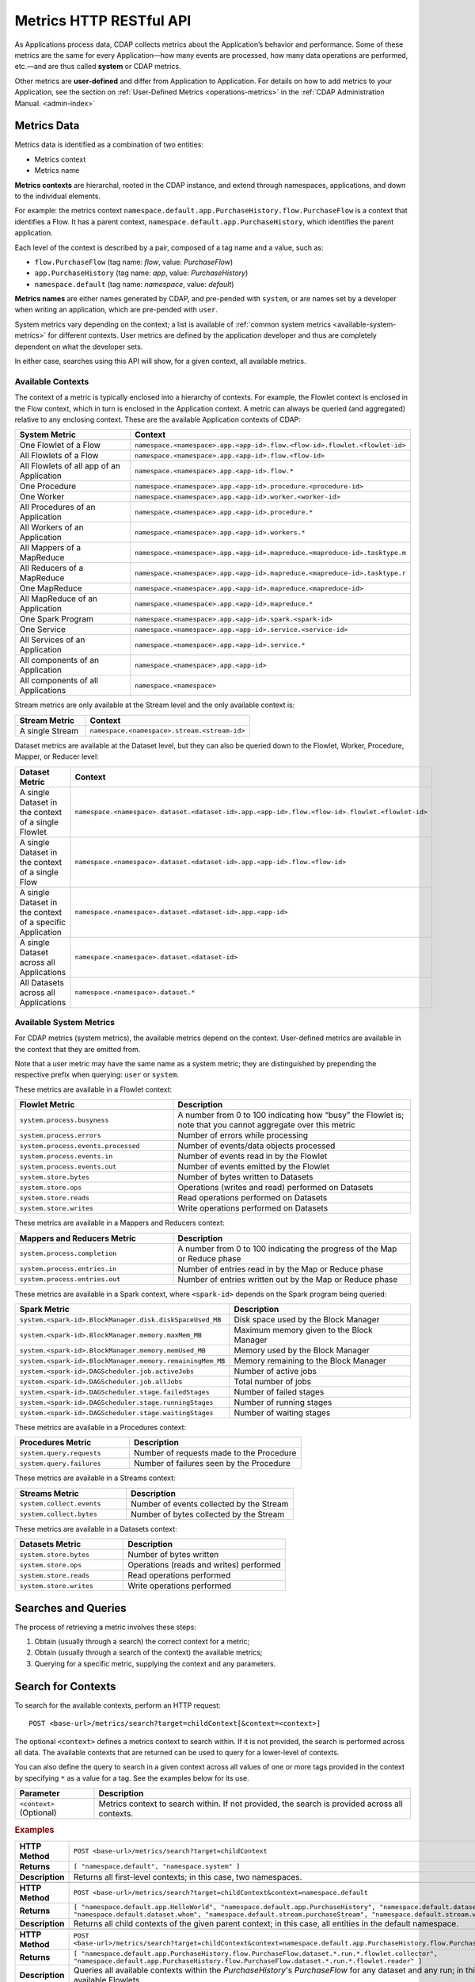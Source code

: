 .. meta::
    :author: Cask Data, Inc.
    :description: HTTP RESTful Interface to the Cask Data Application Platform
    :copyright: Copyright © 2014-2015 Cask Data, Inc.

.. _http-restful-api-metrics:

===========================================================
Metrics HTTP RESTful API
===========================================================

.. highlight:: console

As Applications process data, CDAP collects metrics about the Application’s behavior and
performance. Some of these metrics are the same for every Application—how many events are
processed, how many data operations are performed, etc.—and are thus called **system** or CDAP
metrics.

Other metrics are **user-defined** and differ from Application to Application. 
For details on how to add metrics to your Application, see the section on 
:ref:`User-Defined Metrics <operations-metrics>` in
the :ref:`CDAP Administration Manual. <admin-index>`


Metrics Data
============

Metrics data is identified as a combination of two entities:

- Metrics context
- Metrics name

**Metrics contexts** are hierarchal, rooted in the CDAP instance, and extend through
namespaces, applications, and down to the individual elements.

For example: the metrics context
``namespace.default.app.PurchaseHistory.flow.PurchaseFlow`` is a context that identifies a
Flow. It has a parent context, ``namespace.default.app.PurchaseHistory``, which
identifies the parent application.

Each level of the context is described by a pair, composed of a tag name and a value, such as:

- ``flow.PurchaseFlow`` (tag name: *flow*, value: *PurchaseFlow*)
- ``app.PurchaseHistory`` (tag name: *app*, value: *PurchaseHistory*)
- ``namespace.default`` (tag name: *namespace*, value: *default*)

**Metrics names** are either names generated by CDAP, and pre-pended with ``system``, or 
are names set by a developer when writing an application, which are pre-pended with ``user``.

System metrics vary depending on the context; a list is available of :ref:`common system
metrics <available-system-metrics>` for different contexts. User metrics are defined by
the application developer and thus are completely dependent on what the developer sets. 

In either case, searches using this API will show, for a given context, all available metrics.


Available Contexts
------------------
The context of a metric is typically enclosed into a hierarchy of contexts. For example,
the Flowlet context is enclosed in the Flow context, which in turn is enclosed in the
Application context. A metric can always be queried (and aggregated) relative to any
enclosing context. These are the available Application contexts of CDAP:

.. list-table::
   :header-rows: 1
   :widths: 30 70

   * - System Metric
     - Context
   * - One Flowlet of a Flow
     - ``namespace.<namespace>.app.<app-id>.flow.<flow-id>.flowlet.<flowlet-id>``
   * - All Flowlets of a Flow
     - ``namespace.<namespace>.app.<app-id>.flow.<flow-id>``
   * - All Flowlets of all app of an Application
     - ``namespace.<namespace>.app.<app-id>.flow.*``
   * - One Procedure
     - ``namespace.<namespace>.app.<app-id>.procedure.<procedure-id>``
   * - One Worker
     - ``namespace.<namespace>.app.<app-id>.worker.<worker-id>``
   * - All Procedures of an Application
     - ``namespace.<namespace>.app.<app-id>.procedure.*``
   * - All Workers of an Application
     - ``namespace.<namespace>.app.<app-id>.workers.*``
   * - All Mappers of a MapReduce
     - ``namespace.<namespace>.app.<app-id>.mapreduce.<mapreduce-id>.tasktype.m``
   * - All Reducers of a MapReduce
     - ``namespace.<namespace>.app.<app-id>.mapreduce.<mapreduce-id>.tasktype.r``
   * - One MapReduce
     - ``namespace.<namespace>.app.<app-id>.mapreduce.<mapreduce-id>``
   * - All MapReduce of an Application
     - ``namespace.<namespace>.app.<app-id>.mapreduce.*``
   * - One Spark Program
     - ``namespace.<namespace>.app.<app-id>.spark.<spark-id>``
   * - One Service
     - ``namespace.<namespace>.app.<app-id>.service.<service-id>``
   * - All Services of an Application
     - ``namespace.<namespace>.app.<app-id>.service.*``
   * - All components of an Application
     - ``namespace.<namespace>.app.<app-id>``
   * - All components of all Applications
     - ``namespace.<namespace>``

Stream metrics are only available at the Stream level and the only available context is:

.. list-table::
   :header-rows: 1
   :widths: 30 70

   * - Stream Metric
     - Context
   * - A single Stream
     - ``namespace.<namespace>.stream.<stream-id>``

Dataset metrics are available at the Dataset level, but they can also be queried down to the
Flowlet, Worker, Procedure, Mapper, or Reducer level:

.. list-table::
   :header-rows: 1
   :widths: 30 70

   * - Dataset Metric
     - Context
   * - A single Dataset in the context of a single Flowlet
     - ``namespace.<namespace>.dataset.<dataset-id>.app.<app-id>.flow.<flow-id>.flowlet.<flowlet-id>``
   * - A single Dataset in the context of a single Flow
     - ``namespace.<namespace>.dataset.<dataset-id>.app.<app-id>.flow.<flow-id>``
   * - A single Dataset in the context of a specific Application
     - ``namespace.<namespace>.dataset.<dataset-id>.app.<app-id>``
   * - A single Dataset across all Applications
     - ``namespace.<namespace>.dataset.<dataset-id>``
   * - All Datasets across all Applications
     - ``namespace.<namespace>.dataset.*``

.. _available-system-metrics:

Available System Metrics
------------------------
For CDAP metrics (system metrics), the available metrics depend on the context.
User-defined metrics are available in the context that they are emitted from.

Note that a user metric may have the same name as a system metric; they are distinguished 
by prepending the respective prefix when querying: ``user`` or ``system``.

These metrics are available in a Flowlet context:

.. list-table::
   :header-rows: 1
   :widths: 40 60

   * - Flowlet Metric
     - Description
   * - ``system.process.busyness``
     - A number from 0 to 100 indicating how “busy” the Flowlet is;
       note that you cannot aggregate over this metric
   * - ``system.process.errors``
     - Number of errors while processing
   * - ``system.process.events.processed``
     - Number of events/data objects processed
   * - ``system.process.events.in``
     - Number of events read in by the Flowlet
   * - ``system.process.events.out``
     - Number of events emitted by the Flowlet
   * - ``system.store.bytes``
     - Number of bytes written to Datasets
   * - ``system.store.ops``
     - Operations (writes and read) performed on Datasets
   * - ``system.store.reads``
     - Read operations performed on Datasets
   * - ``system.store.writes``
     - Write operations performed on Datasets

These metrics are available in a Mappers and Reducers context:

.. list-table::
   :header-rows: 1
   :widths: 40 60

   * - Mappers and Reducers Metric
     - Description
   * - ``system.process.completion``
     - A number from 0 to 100 indicating the progress of the Map or Reduce phase
   * - ``system.process.entries.in``
     - Number of entries read in by the Map or Reduce phase
   * - ``system.process.entries.out``
     - Number of entries written out by the Map or Reduce phase

These metrics are available in a Spark context, where ``<spark-id>``
depends on the Spark program being queried:

.. list-table::
   :header-rows: 1
   :widths: 40 60

   * - Spark Metric
     - Description
   * - ``system.<spark-id>.BlockManager.disk.diskSpaceUsed_MB``
     - Disk space used by the Block Manager
   * - ``system.<spark-id>.BlockManager.memory.maxMem_MB``
     - Maximum memory given to the Block Manager
   * - ``system.<spark-id>.BlockManager.memory.memUsed_MB``
     - Memory used by the Block Manager
   * - ``system.<spark-id>.BlockManager.memory.remainingMem_MB``
     - Memory remaining to the Block Manager
   * - ``system.<spark-id>.DAGScheduler.job.activeJobs``
     - Number of active jobs
   * - ``system.<spark-id>.DAGScheduler.job.allJobs``
     - Total number of jobs
   * - ``system.<spark-id>.DAGScheduler.stage.failedStages``
     - Number of failed stages
   * - ``system.<spark-id>.DAGScheduler.stage.runningStages``
     - Number of running stages
   * - ``system.<spark-id>.DAGScheduler.stage.waitingStages``
     - Number of waiting stages

These metrics are available in a Procedures context:

.. list-table::
   :header-rows: 1
   :widths: 40 60

   * - Procedures Metric
     - Description
   * - ``system.query.requests``
     - Number of requests made to the Procedure
   * - ``system.query.failures``
     - Number of failures seen by the Procedure

These metrics are available in a Streams context:

.. list-table::
   :header-rows: 1
   :widths: 40 60

   * - Streams Metric
     - Description
   * - ``system.collect.events``
     - Number of events collected by the Stream
   * - ``system.collect.bytes``
     - Number of bytes collected by the Stream

These metrics are available in a Datasets context:

.. list-table::
   :header-rows: 1
   :widths: 40 60

   * - Datasets Metric
     - Description
   * - ``system.store.bytes``
     - Number of bytes written
   * - ``system.store.ops``
     - Operations (reads and writes) performed
   * - ``system.store.reads``
     - Read operations performed
   * - ``system.store.writes``
     - Write operations performed


Searches and Queries
====================

The process of retrieving a metric involves these steps:

1. Obtain (usually through a search) the correct context for a metric;
#. Obtain (usually through a search of the context) the available metrics;
#. Querying for a specific metric, supplying the context and any parameters.


Search for Contexts
===================

To search for the available contexts, perform an HTTP request::

  POST <base-url>/metrics/search?target=childContext[&context=<context>]

The optional ``<context>`` defines a metrics context to search within. If it is not
provided, the search is performed across all data. The available contexts that are returned
can be used to query for a lower-level of contexts.

You can also define the query to search in a given context across all values of one or
more tags provided in the context by specifying ``*`` as a value for a tag. See the
examples below for its use.

.. list-table::
   :widths: 20 80
   :header-rows: 1

   * - Parameter
     - Description
   * - ``<context>`` (Optional)
     - Metrics context to search within. If not provided, the search is provided across
       all contexts.
       
.. rubric:: Examples

.. list-table::
   :widths: 20 80
   :stub-columns: 1

   * - HTTP Method
     - ``POST <base-url>/metrics/search?target=childContext``
   * - Returns
     - ``[ "namespace.default", "namespace.system" ]``
   * - Description
     - Returns all first-level contexts; in this case, two namespaces.
   * - 
     - 
   * - HTTP Method
     - ``POST <base-url>/metrics/search?target=childContext&context=namespace.default``
   * - Returns
     - ``[ "namespace.default.app.HelloWorld", "namespace.default.app.PurchaseHistory", "namespace.default.dataset.purchases", 
       "namespace.default.dataset.whom", "namespace.default.stream.purchaseStream", "namespace.default.stream.who" ]``
   * - Description
     - Returns all child contexts of the given parent context; in this case, all entities in the default namespace.
   * - 
     - 
   * - HTTP Method
     - ``POST <base-url>/metrics/search?target=childContext&context=namespace.default.app.PurchaseHistory.flow.PurchaseFlow.dataset.*.run.*``
   * - Returns
     - ``[ "namespace.default.app.PurchaseHistory.flow.PurchaseFlow.dataset.*.run.*.flowlet.collector", 
       "namespace.default.app.PurchaseHistory.flow.PurchaseFlow.dataset.*.run.*.flowlet.reader" ]``
   * - Description
     - Queries all available contexts within the *PurchaseHistory*'s *PurchaseFlow* for any dataset and any run; 
       in this case, it returns all available Flowlets.


Search for Metrics
==================

To search for the available metrics within a given context, perform an HTTP POST request::

  POST <base-url>/metrics/search?target=metric&context=<context>


.. list-table::
   :widths: 20 80
   :header-rows: 1

   * - Parameter
     - Description
   * - ``<context>``
     - Metrics context to search within.

.. rubric:: Example

.. list-table::
   :widths: 20 80
   :stub-columns: 1

   * - HTTP Method
     - ``POST <base-url>/metrics/search?target=metric&context=namespace.default.app.PurchaseHistory``
   * - Returns
     - ``[ "user.customers.count”, “system.events.processed” ]``
   * - Description
     - Returns all metrics in the context of the application *PurchaseHistory* of the
       *default* namespace; in this case, returns a user-defined metric and a system metric.


Querying A Metric
=================

Once you know the context and the metric to query, you can formulate a request for the
metrics data.

To query a metric within a given context, perform an HTTP GET request::

  POST <base-url>/metrics/query?context=<context>[&groupBy=<tags>]&metric=<metric>&<time-range>


.. list-table::
   :widths: 20 80
   :header-rows: 1

   * - Parameter
     - Description
   * - ``<context>``
     - Metrics context to search within
   * - ``<tags>`` (Optional)
     - Comma-separated :ref:`tag list <http-restful-api-metrics-groupby>` by which to group 
       results (optional)
   * - ``<metric>``
     - Metric being queried
   * - ``<time-range>``
     - A :ref:`time range <http-restful-api-metrics-time-range>` or ``aggregate=true`` for 
       all since the Application was deployed

.. rubric:: Examples

.. list-table::
   :widths: 20 80
   :stub-columns: 1

   * - HTTP Method
     - ``GET <base-url>/metrics/query?context=namespace.default.app.HelloWorld.flow.``
       ``WhoFlow.flowlet.saver&metric=system.process.busyness?aggregate=true``
   * - Description
     - Using a *System* metric, *system.process.busyness*
   * - 
     - 
   * - HTTP Method
     - ``GET <base-url>/metrics/query?context=namespace.default.app.HelloWorld.flow.``
       ``WhoFlow.run.13ac3a50-a435-49c8-a752-83b3c1e1b9a8.flowlet.saver&metric=user.names.bytes?aggregate=true``
   * - Description
     - Querying the *User-defined* metric *names.bytes*, of the Flow *saver*, by its run-ID
   * - 
     - 
   * - HTTP Method
     - ``GET <base-url>/metrics/query?context=namespace.default.app.HelloWorld.services``
       ``WhoService.runnables.WhoRun&metric=user.names.bytes?aggregate=true``
   * - Description
     - Using a *User-defined* metric, *names.bytes* in a Service's Handler

Query Tips
----------

- To retrieve the number of input data objects (“events”) processed by the Flowlet named *splitter*,
  in the Flow *CountRandom* of the example application *CountRandom*, over the last 5 seconds, you can issue an HTTP
  POST method::

    POST <base-url>/metrics/query?context=namespace.default.app.CountRandom.flow.CountRandom.
      flowlet.splitter&metric=system.process.events.processed&start=now-5s&count=5

  This returns a JSON response that has one entry for every second in the requested time interval. It will have
  values only for the times where the metric was actually emitted (shown here "pretty-printed")::

    {"start":1382637108,"end":1382637112,"series":[
      {"time":1382637108,"value":6868},
      {"time":1382637109,"value":6895},
      {"time":1382637110,"value":6856},
      {"time":1382637111,"value":6816},
      {"time":1382637112,"value":6765}]
    }

- You can retrieve :ref:`results based on a run-id <http-restful-api-metrics-querying-by-run-id>`.

- If a run-ID is not specified, we aggregate the events processed for all the runs of this flow.

  The resulting timeseries will represent aggregated values for the context specified.
  Currently, summation is used as the aggregation function. So, if you query for the
  ``system.process.events.processed`` metric for a Flow |---| thus across all Flowlets
  |---| since this metric was actually emitted at the Flowlet level, the resulting values
  retrieved will be a sum across all Flowlets of the Flow.

- If you want the number of input objects processed across all Flowlets of a Flow, you address the metrics
  API at the Flow context::

    POST <base-url>/metrics/query?context=namespace.default.app.CountRandom.flow.CountRandom.flowlet.*
      &metric=system.process.events.processed&start=now-5s&count=5

- Similarly, you can address the context of all Flows of an Application, an entire Application, or the entire 
  namespace of a CDAP instance::

    POST <base-url>/metrics/query?context=namespace.default.app.CountRandom.flow.*
      &metric=system.process.events.processed&start=now-5s&count=5

    POST <base-url>/metrics/query?context=namespace.default.app.CountRandom
      &metric=system.process.events.processed&start=now-5s&count=5

    POST <base-url>/metrics/query?context=namespace.default
      &metric=system.process.events.processed&start=now-5s&count=5

- To request user-defined metrics instead of system metrics, specify ``user`` instead of ``cdap`` in the URL
  and specify the user-defined metric at the end of the request.

  For example, to request a user-defined metric for the *HelloWorld* Application's *WhoFlow* Flow::

    POST <base-url>/metrics/query?context=namespace.default.app.HelloWorld.flow.WhoFlow.flowlet.saver
      &metric=user.names.bytes&aggregate=true

.. _http-restful-api-v3-metrics-multiple:
.. _http-restful-api-metrics-multiple:

- Retrieving multiple metrics at once, by issuing an HTTP POST request with a JSON list as
  the request body that enumerates the name and attributes for each metric, is currently not
  supported in this API. Instead, use the :ref:`v2 API
  <http-restful-api-v2-metrics-multiple>`. It will be supported in a future release.


.. _http-restful-api-metrics-groupby:

Querying for Multiple Time-series
---------------------------------
In a query, the optional ``groupBy`` parameter defines a list of tags whose values are
used to build multiple timeseries. All data points that have the same values in tags
specified in the ``groupBy`` parameter will form a single timeseries. You can define
multiple tags for grouping by providing a comma-separated list.

.. list-table::
   :header-rows: 1
   :widths: 30 70

   * - Tag List
     - Description
   * - ``groupBy=app``
     - Retrieves the time series for each application. 
       For example: ``now-5d-12h`` is 5 days and 12 hours ago.
   * - ``groupBy=app,flow``
     - Retrieves a time series for each app and flow combination

.. _http-restful-api-metrics-time-range:

Querying by a Time Range
------------------------
The time range of a metric query can be specified in various ways: either
``aggregate=true`` to retrieve the total aggregated since the Application was deployed
or |---| in the case of Dataset metrics |---| since a Dataset was created; 
or as a ``start`` and ``end`` to define a specific range and return a series of data points.

By default, queries without a time range retrieve a value based on ``aggregate=true``.

.. list-table::
   :widths: 30 70
   :header-rows: 1

   * - Parameter
     - Description
   * - ``aggregate=true``
     - Total aggregated value for the metric since the Application was deployed.
       If the metric is a gauge type, the aggregate will return the latest value set for 
       the metric.
   * - ``start=<time>&end=<time>``
     - Time range defined by start and end times, where the times are either in seconds
       since the start of the Epoch, or a relative time, using ``now`` and times added to it.
   * - ``count=<count>``
     - Number of time intervals since start with length of time interval defined by *resolution*. 
       If ``count=60`` and ``resolution=1s``, the time range would be 60 seconds in length.
   * - ``resolution=[1s|1m|1h|auto]``
     - Time resolution in seconds, minutes or hours; or if "auto", one of ``{1s, 1m, 1h}``
       is used based on the time difference.

With a specific time range, a ``resolution`` can be included to retrieve a series of data
points for a metric. By default, 1 second resolution is used. Acceptable values are noted
above. If ``resolution=auto``, the resolution will be determined based on a time
difference calculated between the start and end times:

- ``(endTime - startTime) >= 3610 seconds``, resolution will be 3600 seconds (effectively in hours); 
- ``(endTime - startTime) >= 610 seconds``, resolution will be 60 seconds (effectively in minutes); 
- otherwise, resolution will be in seconds.


.. list-table::
   :header-rows: 1
   :widths: 30 70

   * - Time Range
     - Description
   * - ``start=now-30s&end=now``
     - The last 30 seconds. The start time is given in seconds relative to the current time.
       You can apply simple math, using ``now`` for the current time, 
       ``s`` for seconds, ``m`` for minutes, ``h`` for hours and ``d`` for days. 
       For example: ``now-5d-12h`` is 5 days and 12 hours ago.
   * - ``start=1385625600&`` ``end=1385629200``
     - From ``Thu, 28 Nov 2013 08:00:00 GMT`` to ``Thu, 28 Nov 2013 09:00:00 GMT``,
       both given as since the start of the Epoch.
   * - ``start=1385625600&`` ``count=3600&`` ``resolution=1s``
     - The same as before, the count given as a number of time intervals, each 1 second.
   * - ``start=1385625600&`` ``end=1385629200&`` ``resolution=1m``
     - From ``Thu, 28 Nov 2013 08:00:00 GMT`` to ``Thu, 28 Nov 2013 09:00:00 GMT``,
       with 1 minute resolution, will return 61 data points with metrics aggregated for each minute.
   * - ``start=1385625600&`` ``end=1385632800&`` ``resolution=1h``
     - From ``Thu, 28 Nov 2013 08:00:00 GMT`` to ``Thu, 28 Nov 2013 10:00:00 GMT``,
       with 1 hour resolution, will return 3 data points with metrics aggregated for each hour.


As an example, to return the total number of input objects processed since the
Application *CountRandom* was deployed, assuming that CDAP has not been stopped or
restarted (you cannot specify a time range for aggregates)::

  POST <base-url>/metrics/query?context=namespace.default.app.
      CountRandom.system.process.events.processed?aggregate=true

If a metric is a gauge type, the aggregate will return the latest value set for the metric.
For example, this request will retrieve the completion percentage for the map-stage of the MapReduce
``PurchaseHistoryWorkflow_PurchaseHistoryBuilder`` (reformatted to fit)::

  POST <base-url>/metrics/query?context=namespace.default.app.PurchaseHistory.mapreduce.
      PurchaseHistoryWorkflow_PurchaseHistoryBuilder&metric=system.process.completion&aggregate=true
  
.. _http-restful-api-metrics-querying-by-run-id:

Querying by Run-ID
------------------

Each execution of an program (Flow, MapReduce, Spark, Services, Worker) has an :ref:`associated 
run-ID <rest-program-runs>` that uniquely identifies that program's run. We can query 
metrics for a program by its run-ID to retrieve the metrics for a particular run. Please see 
the :ref:`Run Records and Schedule <rest-program-runs>` on retrieving active and historical
program runs.

When querying by ``run-ID``, it is specified in the context after the ``program-id`` with the tag ``run``::

  ...app.<app-id>.<program-type>.<program-id>.run.<run-id>

Examples of using a run-ID (reformatted to fit)::

  POST <base-url>/metrics/query?context=namespace.default.app.PurchaseHistory.flow.
      MyFlow.run.364-789-1636765&metric=system.process.completion
  
  POST <base-url>/metrics/query?context=namespace.default.app.PurchaseHistory.mapreduce.
      PurchaseHistoryWorkflow_PurchaseHistoryBuilder.run.453-454-447683&metric=system.process.completion

  POST <base-url>/metrics/query?context=namespace.default.app.CountRandom.flow.CountRandom.run.
    bca50436-9650-448e-9ab1-f1d186eb2285.flowlet.splitter&metric=system.process.events.processed&aggregate=true

The last example will return something similar to (where ``time=0`` means aggregated total number)::

  {"startTime":0,"endTime":0,"series":[{"metricName":"system.process.events.processed",
   "grouping":{},"data":[{"time":0,"value":11188}]}]}
